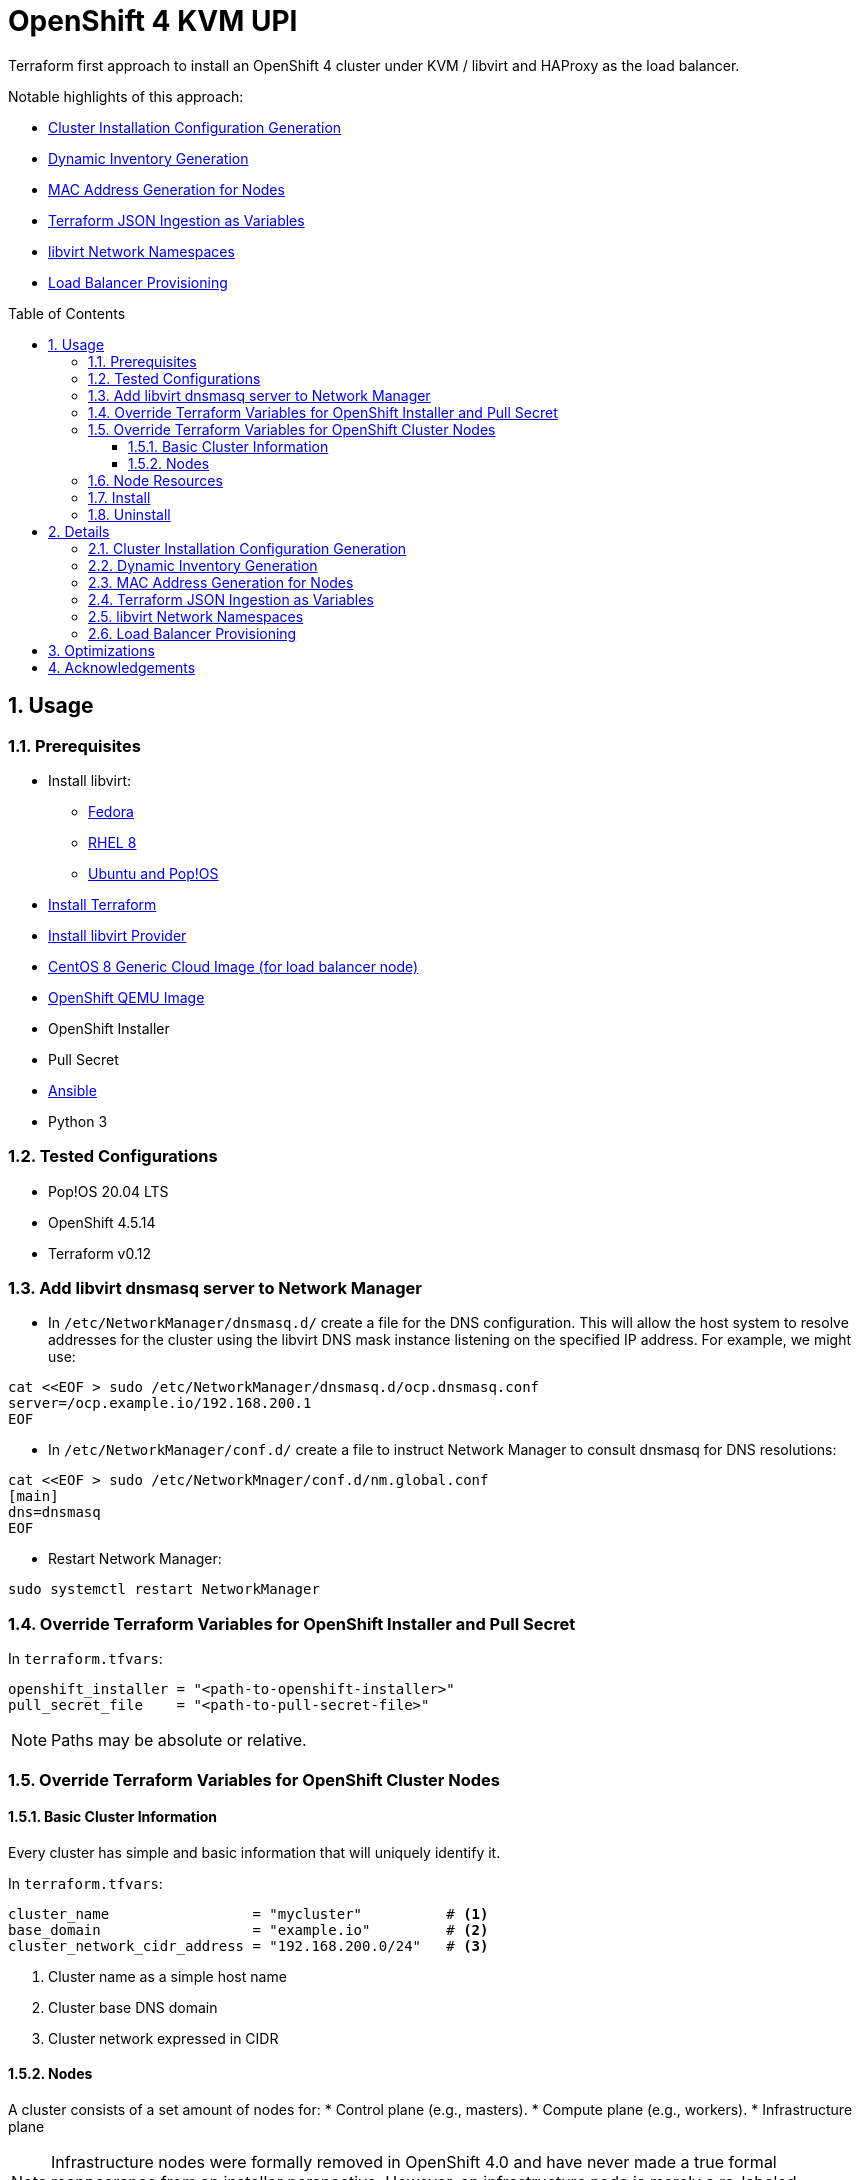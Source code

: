 :doctype: book
:toc: macro
:toclevels: 4
:sectnumlevels: 6
:numbered:
:chapter-label:
:icons: font

= OpenShift 4 KVM UPI

Terraform first approach to install an OpenShift 4 cluster under KVM / libvirt and HAProxy as the load balancer.

Notable highlights of this approach:

* <<Cluster Installation Configuration Generation>>
* <<Dynamic Inventory Generation>>
* <<MAC Address Generation for Nodes>>
* <<Terraform JSON Ingestion as Variables>>
* <<libvirt Network Namespaces>>
* <<Load Balancer Provisioning>>

toc::[]


== Usage


=== Prerequisites

* Install libvirt:
** https://docs.fedoraproject.org/en-US/quick-docs/getting-started-with-virtualization/[Fedora]
** https://access.redhat.com/documentation/en-us/red_hat_enterprise_linux/8/html/configuring_and_managing_virtualization/getting-started-with-virtualization-in-rhel-8_configuring-and-managing-virtualization[RHEL 8]
** https://wiki.libvirt.org/page/UbuntuKVMWalkthrough[Ubuntu and Pop!OS]
* https://learn.hashicorp.com/tutorials/terraform/install-cli[Install Terraform]
* https://github.com/dmacvicar/terraform-provider-libvirt#installing[Install libvirt Provider]
* https://cloud.centos.org/centos/8/x86_64/images/[CentOS 8 Generic Cloud Image (for load balancer node)]
* http://mirror.openshift.com/pub/openshift-v4/dependencies/rhcos/[OpenShift QEMU Image]
* OpenShift Installer
* Pull Secret
* https://www.ansible.com/[Ansible]
* Python 3


=== Tested Configurations

* Pop!OS 20.04 LTS
* OpenShift 4.5.14
* Terraform v0.12


=== Add libvirt dnsmasq server to Network Manager

* In `/etc/NetworkManager/dnsmasq.d/` create a file for the DNS configuration. This will allow the host system to resolve addresses for the cluster using the libvirt DNS mask instance listening on the specified IP address. For example, we might use:
[source,bash]
----
cat <<EOF > sudo /etc/NetworkManager/dnsmasq.d/ocp.dnsmasq.conf
server=/ocp.example.io/192.168.200.1
EOF
----

* In `/etc/NetworkManager/conf.d/` create a file to instruct Network Manager to consult dnsmasq for DNS resolutions:

[source,bash]
----
cat <<EOF > sudo /etc/NetworkMnager/conf.d/nm.global.conf
[main]
dns=dnsmasq
EOF
----

* Restart Network Manager:
[source,bash]
----
sudo systemctl restart NetworkManager
----


=== Override Terraform Variables for OpenShift Installer and Pull Secret

In `terraform.tfvars`:
[source,hcl]
----
openshift_installer = "<path-to-openshift-installer>"
pull_secret_file    = "<path-to-pull-secret-file>"
----

[NOTE]
====
Paths may be absolute or relative.
====


=== Override Terraform Variables for OpenShift Cluster Nodes

==== Basic Cluster Information

Every cluster has simple and basic information that will uniquely identify it.

In `terraform.tfvars`:
[source,txt]
----
cluster_name                 = "mycluster"          # <.>
base_domain                  = "example.io"         # <.>
cluster_network_cidr_address = "192.168.200.0/24"   # <.>
----
<.> Cluster name as a simple host name
<.> Cluster base DNS domain
<.> Cluster network expressed in CIDR

==== Nodes

A cluster consists of a set amount of nodes for:
* Control plane (e.g., masters).
* Compute plane (e.g., workers).
* Infrastructure plane
[NOTE]
====
Infrastructure nodes were formally removed in OpenShift 4.0 and have never made a true formal reappearance from an
installer perspective. However, an infrastructure node is merely a re-labeled compute (e.g., worker) node. This is a
post configuration step of the installed cluster.
====

In `terraform.tfvars`:
[source,txt]
----
master_count = 3    # <.>
worker_count = 2    # <.>
infra_count  = 0    # <.>
----
<.> Desired number of nodes for the control plane
<.> Desired number of compute/worker nodes
<.> Desired number of infrastructure nodes
+
[WARNING]
====
Currently ignored
====


=== Node Resources

Each node type can be customized for CPU, memory and disk.

Control plane (e.g., master nodes):
[source,txt]
----
master_cpu       = 4    # <.>
master_memory    = 16   # <.>
master_disk_size = 120  # <.>
----
<.> Number of CPUs
<.> Memory in GB
<.> Disk size in GB


Compute plane (e.g., worker/compure nodes):
[source,txt]
----
worker_cpu       = 2    # <.>
worker_memory    = 8    # <.>
worker_disk_size = 120  # <.>
----
<.> Number of CPUs
<.> Memory in GB
<.> Disk size in GB

[source,txt]
----
infra_cpu = 2           # <.>
infra_memory = 8        # <.>
infra_disk_size = 120   # <.>
----
<.> Number of CPUs
<.> Memory in GB
<.> Disk size in GB


=== Install

[source,bash]
----
terraform init
terraform plan
terraform apply -auto-approve
----

HAProxy statistics page is enabled and you can reach it via: http://loadbalancer.<cluster-name>.<base-domain-name>:8404/stats


=== Uninstall

[source, bash]
----
terraform destroy -auto-approve
----


== Details


=== Cluster Installation Configuration Generation

We automatically perform the following:

* Generation of `install-config.yaml` for the cluster.
* Cluster SSH key pair generation.
* Load balanacer node SSH key pair generation.

All cluster assets are generated to `${gen_dir}/cluster` and include:

* Kubernetes authentication details: `auth/kubeadmin-password` and `auth/kubeconfig`
* Ignition files (manifests are generated as well by definition but are consumed by the installer and the ignition files are the end product)
* SSH key pair: `keys/`

Load balancer SSH key pair assets are generated to `${gen_dir}/keys`


=== Dynamic Inventory Generation

We dynamically generate the infrastructure inventory data that will be used to provision the infrastructure. This is
done in the `machines-info` module and merely use a Terraform `local-exec` provisioner with a custom Python script. We
chose Python due to its inherent ease of use to interoperate with JSON. As in all other Terraform resources we then
simply create the necessary dependencies. The true salient point here is the use of `jsondecode` which was introduced in
Terraform v0.12:

[source,txt]
----
data "local_file" "hosts" {
    depends_on = [ null_resource.generate-hosts ]
    filename = "${var.gen_dir}/hosts.json"
}

locals {
    hosts = jsondecode(data.local_file.hosts.content)
}
----


=== MAC Address Generation for Nodes

We use a procedural based approach when generating the MAC addresses for the nodes. This is used to
setup DHCP reservations on the libvirt network for every node. Doing this assures that we know what they are ahead of
time instead of having to come back and query libvirt for the IP address assigned to each node while the infrastructure
is being provisioned. The idea is to determistically generate MAC addresses based on a cluster ID and node role for each node.

Effectively this results in DHCP static host address reservations effectively mapping a given cluster node deterministic
MAC address to its deterministic IP address counterpart and yet in a dynamic manner.

The rationale behind this is succinct and elegant with the IP addresses for each node type (e.g., role) being smartly
incremented along with their corresponding MAC address:

* We are given a MAC OUI, in this case for KVM / libvirt: `52:54:00` and we encapsulate via the Terraform variable `cluster_network_mac_oui`
* The load balancer is always placed at the IP network address + 2
* The bootstrap node is always placed at the IP network address + 10
* The control plane nodes (e.g., masters) are always placed at the IP network address +20
* The compute plane nodes (e.g., workers) are always placed at the IP network address +30
* The infrastructure nodes are always placed at the IP network address +40

Refer to: link:machines-info/generate-hosts.py[]

Reference: https://en.wikipedia.org/wiki/MAC_address[MAC Address]


=== Terraform JSON Ingestion as Variables

We leverage Terraform's ability to ingest JSON and use it as a source of variables. We exploit this to generate the
necessary cluster node assets prior to provisioning them. This is where Terraform's `jsondecode` truly saves us:

Reference: https://www.terraform.io/docs/language/functions/jsondecode.html[Terraform JSON Decode]

Here we simply ingest our own generated JSON from <<Dynamic Inventory Generation>> as a regular Terraform directive with the relevant dependency.

=== libvirt Network Namespaces

*TODO*

We take advantage of https://libvirt.org/formatnetwork.html#elementsNamespaces[libvirt Network Namespaces] to set up
wildcard DNS for default ingress so you don't have to.


=== Load Balancer Provisioning

*TODO*

A dedicated node is automatically provisioned for the HAProxy node.


== Optimizations

Most Linux distributions at this point have KSM (Kernel Same Page Merging) automatically enabled. This can yield a
significant memory savings. However, for those distributions that might not the following may prove useful:

https://www.linux-kvm.org/page/KSM[Kernel Samepage Merging]

== Acknowledgements

* David Dreggors, Red Hat
** For the idea, inspiration and discussion of <<MAC Address Generation for Nodes>>
** A very nice, working and sustainable HAProxy configuration for which we made a Jinja 2 template for! link:ansible/playbooks/templates/haproxy/haproxy.cfg[]
